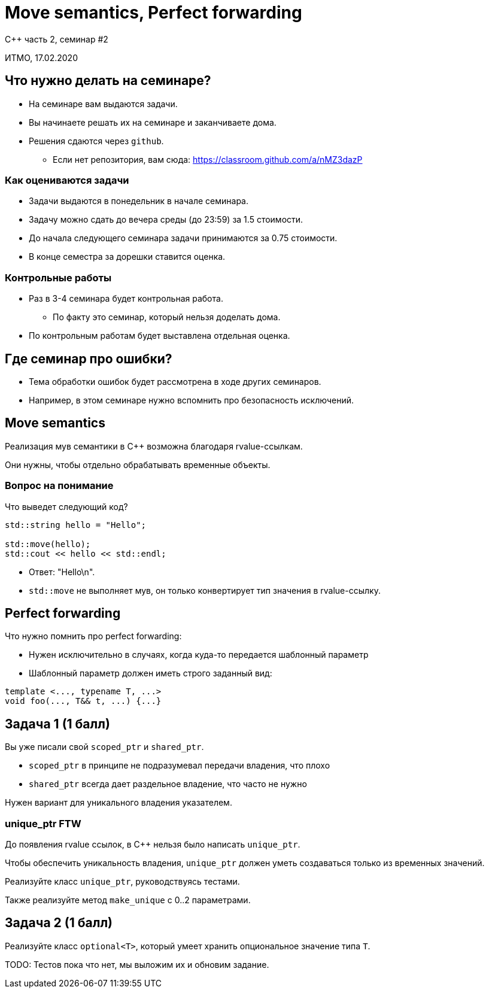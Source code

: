 = Move semantics, Perfect forwarding
:source-highlighter: highlightjs
:revealjs_hash: true
:icons: font

C++ часть 2, cеминар #2

ИТМО, 17.02.2020

== Что нужно делать на семинаре?

[.step]
* На семинаре вам выдаются задачи.
* Вы начинаете решать их на семинаре и заканчиваете дома.
* Решения сдаются через `github`.
** Если нет репозитория, вам сюда: https://classroom.github.com/a/nMZ3dazP

=== Как оцениваются задачи

[.step]
* Задачи выдаются в понедельник в начале семинара.
* Задачу можно сдать до вечера среды (до 23:59) за 1.5 стоимости.
* До начала следующего семинара задачи принимаются за 0.75 стоимости.
* В конце семестра за дорешки ставится оценка.

=== Контрольные работы

* Раз в 3-4 семинара будет контрольная работа.
** По факту это семинар, который нельзя доделать дома.
* По контрольным работам будет выставлена отдельная оценка.

== Где семинар про ошибки?

[.step]
* Тема обработки ошибок будет рассмотрена в ходе других семинаров.
* Например, в этом семинаре нужно вспомнить про безопасность исключений.

== Move semantics

Реализация мув семантики в C++ возможна благодаря rvalue-ссылкам.

Они нужны, чтобы отдельно обрабатывать временные объекты.

=== Вопрос на понимание

Что выведет следующий код?

[source,cpp]
----
std::string hello = "Hello";

std::move(hello);
std::cout << hello << std::endl;
----

[.step]

* Ответ: "Hello\n".
* `std::move` не выполняет мув, он только конвертирует тип значения в rvalue-ссылку.

== Perfect forwarding

Что нужно помнить про perfect forwarding:

* Нужен исключительно в случаях, когда куда-то передается шаблонный параметр
* Шаблонный параметр должен иметь строго заданный вид:

[source,cpp]
----
template <..., typename T, ...>
void foo(..., T&& t, ...) {...}
----

== Задача 1 (1 балл)

Вы уже писали свой `scoped_ptr` и `shared_ptr`.

* `scoped_ptr` в принципе не подразумевал передачи владения, что плохо
* `shared_ptr` всегда дает раздельное владение, что часто не нужно

Нужен вариант для уникального владения указателем.

=== unique_ptr FTW

До появления rvalue ссылок, в C++ нельзя было написать `unique_ptr`.

Чтобы обеспечить уникальность владения, `unique_ptr` должен уметь создаваться только из временных значений.

ifdef::backend-revealjs[=== !]

Реализуйте класс `unique_ptr`, руководствуясь тестами.

Также реализуйте метод `make_unique` с 0..2 параметрами.

== Задача 2 (1 балл)

Реализуйте класс `optional<T>`, который умеет хранить опциональное значение типа `T`.

TODO: Тестов пока что нет, мы выложим их и обновим задание.

